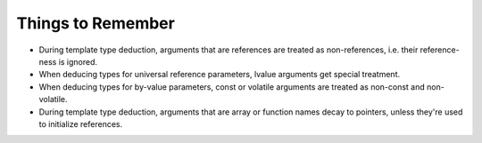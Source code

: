 Things to Remember
^^^^^^^^^^^^^^^^^^

* During template type deduction, arguments that are references are treated as
  non-references, i.e. their reference-ness is ignored.

* When deducing types for universal reference parameters, lvalue arguments get
  special treatment.

* When deducing types for by-value parameters, const or volatile arguments
  are treated as non-const and non-volatile.

* During template type deduction, arguments that are array or function names
  decay to pointers, unless they're used to initialize references.
